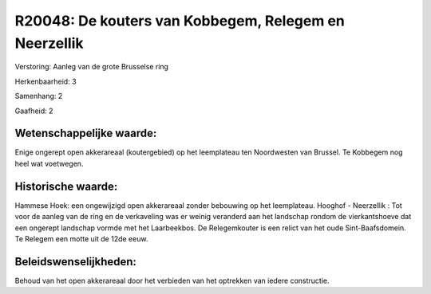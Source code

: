 R20048: De kouters van Kobbegem, Relegem en Neerzellik
======================================================

Verstoring:
Aanleg van de grote Brusselse ring

Herkenbaarheid: 3

Samenhang: 2

Gaafheid: 2


Wetenschappelijke waarde:
~~~~~~~~~~~~~~~~~~~~~~~~~

Enige ongerept open akkerareaal (koutergebied) op het leemplateau ten
Noordwesten van Brussel. Te Kobbegem nog heel wat voetwegen.


Historische waarde:
~~~~~~~~~~~~~~~~~~~

Hammese Hoek: een ongewijzigd open akkerareaal zonder bebouwing op
het leemplateau. Hooghof - Neerzellik : Tot voor de aanleg van de ring
en de verkaveling was er weinig veranderd aan het landschap rondom de
vierkantshoeve dat een ongerept landschap vormde met het Laarbeekbos. De
Relegemkouter is een relict van het oude Sint-Baafsdomein. Te Relegem
een motte uit de 12de eeuw.




Beleidswenselijkheden:
~~~~~~~~~~~~~~~~~~~~~

Behoud van het open akkerareaal door het verbieden van het optrekken
van iedere constructie.
